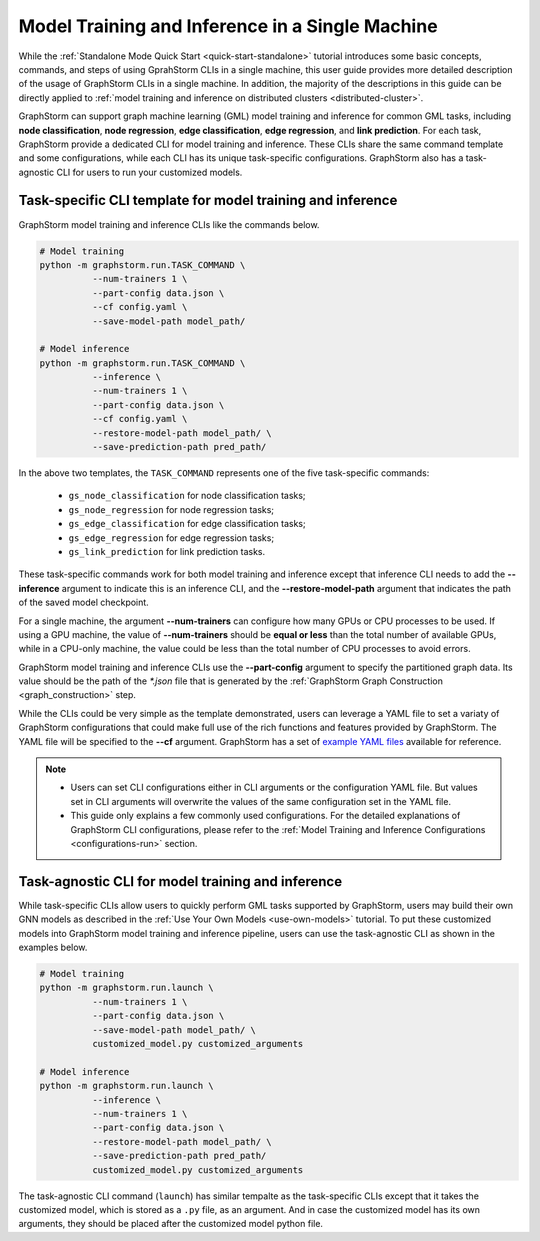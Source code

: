 .. _single-machine-training-inference:

Model Training and Inference in a Single Machine
-------------------------------------------------
While the :ref:`Standalone Mode Quick Start <quick-start-standalone>` tutorial introduces some basic concepts, commands, and steps of using GprahStorm CLIs in a single machine, this user guide provides more detailed description of the usage of GraphStorm CLIs in a single machine. In addition, the majority of the descriptions in this guide can be directly applied to :ref:`model training and inference on distributed clusters <distributed-cluster>`.

GraphStorm can support graph machine learning (GML) model training and inference for common GML tasks, including **node classification**, **node regression**, **edge classification**, **edge regression**, and **link prediction**. For each task, GraphStorm provide a dedicated CLI for model training and inference. These CLIs share the same command template and some configurations, while each CLI has its unique task-specific configurations. GraphStorm also has a task-agnostic CLI for users to run your customized models.

Task-specific CLI template for model training and inference
............................................................
GraphStorm model training and inference CLIs like the commands below. 

.. code-block:: bash

    # Model training
    python -m graphstorm.run.TASK_COMMAND \
              --num-trainers 1 \
              --part-config data.json \
              --cf config.yaml \
              --save-model-path model_path/

    # Model inference
    python -m graphstorm.run.TASK_COMMAND \
              --inference \
              --num-trainers 1 \
              --part-config data.json \
              --cf config.yaml \
              --restore-model-path model_path/ \
              --save-prediction-path pred_path/

In the above two templates, the ``TASK_COMMAND`` represents one of the five task-specific commands:

    * ``gs_node_classification`` for node classification tasks;
    * ``gs_node_regression`` for node regression tasks;
    * ``gs_edge_classification`` for edge classification tasks;
    * ``gs_edge_regression`` for edge regression tasks;
    * ``gs_link_prediction`` for link prediction tasks.

These task-specific commands work for both model training and inference except that inference CLI needs to add the **-\-inference** argument to indicate this is an inference CLI, and the **-\-restore-model-path** argument that indicates the path of the saved model checkpoint.

For a single machine, the argument **-\-num-trainers** can configure how many GPUs or CPU processes to be used. If using a GPU machine, the value of **-\-num-trainers** should be **equal or less** than the total number of available GPUs, while in a CPU-only machine, the value could be less than the total number of CPU processes to avoid errors.

GraphStorm model training and inference CLIs use the **-\-part-config** argument to specify the partitioned graph data. Its value should be the path of the `*.json` file that is generated by the :ref:`GraphStorm Graph Construction <graph_construction>` step.

While the CLIs could be very simple as the template demonstrated, users can leverage a YAML file to set a variaty of GraphStorm configurations that could make full use of the rich functions and features provided by GraphStorm. The YAML file will be specified to the **-\-cf** argument. GraphStorm has a set of `example YAML files <https://github.com/awslabs/graphstorm/tree/main/training_scripts>`_ available for reference.

.. note:: 

    * Users can set CLI configurations either in CLI arguments or the configuration YAML file. But values set in CLI arguments will overwrite the values of the same configuration set in the YAML file.
    * This guide only explains a few commonly used configurations. For the detailed explanations of GraphStorm CLI configurations, please refer to the :ref:`Model Training and Inference Configurations <configurations-run>` section.

Task-agnostic CLI for model training and inference
...................................................
While task-specific CLIs allow users to quickly perform GML tasks supported by GraphStorm, users may build their own GNN models as described in the :ref:`Use Your Own Models <use-own-models>` tutorial. To put these customized models into GraphStorm model training and inference pipeline, users can use the task-agnostic CLI as shown in the examples below.

.. code-block:: bash

    # Model training
    python -m graphstorm.run.launch \
              --num-trainers 1 \
              --part-config data.json \
              --save-model-path model_path/ \
              customized_model.py customized_arguments

    # Model inference
    python -m graphstorm.run.launch \
              --inference \
              --num-trainers 1 \
              --part-config data.json \
              --restore-model-path model_path/ \
              --save-prediction-path pred_path/
              customized_model.py customized_arguments

The task-agnostic CLI command (``launch``) has similar tempalte as the task-specific CLIs except that it takes the customized model, which is stored as a ``.py`` file, as an argument. And in case the customized model has its own arguments, they should be placed after the customized model python file.
